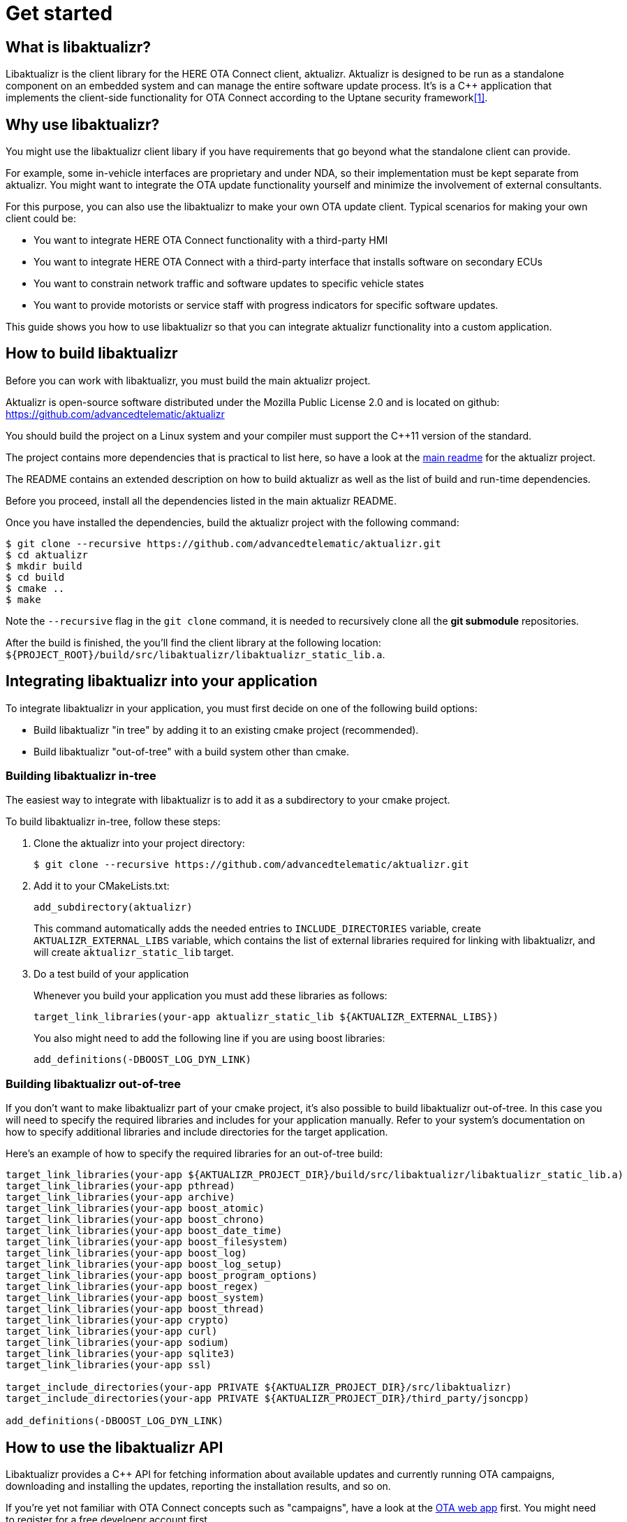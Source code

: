 = Get started
:page-layout: page
:page-categories: [using-libaktualizr]
:page-date: 2018-11-28 14:08:55
:page-order: 2
:icons: font

== What is libaktualizr?

Libaktualizr is the client library for the HERE OTA Connect client, aktualizr. Aktualizr is designed to be run as a standalone component on an embedded system and can manage the entire software update process. It's is a {cpp} application that implements the client-side functionality for OTA Connect according to the Uptane security framework<<anchor-1,[1]>>.

== Why use libaktualizr?

You might use the libaktualizr client libary if you have requirements that go beyond what the standalone client can provide.

For example, some in-vehicle interfaces are proprietary and under NDA, so their implementation must be kept separate from aktualizr. You might want to integrate the OTA update functionality yourself and minimize the involvement of external consultants.

For this purpose, you can also use the  libaktualizr to make your own OTA update client. Typical scenarios for making your own client could be:

 * You want to integrate HERE OTA Connect functionality with a third-party HMI
 * You want to integrate HERE OTA Connect with a third-party interface that installs software on secondary ECUs
* You want to constrain network traffic and software updates to specific vehicle states
* You want to provide motorists or service staff with progress indicators for specific software updates.

This guide shows you how to use libaktualizr so that you can integrate aktualizr functionality into a custom application.

== How to build libaktualizr

Before you can work with libaktualizr, you must build the main aktualizr project.

Aktualizr is open-source software distributed
under the Mozilla Public License 2.0 and is located on github:
https://github.com/advancedtelematic/aktualizr

You should build the project on a Linux system and your compiler must support
the C++11 version of the standard.

The project contains more dependencies that is practical to list here, so have
a look at the https://github.com/advancedtelematic/aktualizr#security[main readme]
 for the aktualizr project.

The README contains an
extended description on how to build aktualizr as well as the list of
build and run-time dependencies.

Before you proceed, install all the dependencies listed in the main aktualizr README. 

Once you have installed the dependencies, build the aktualizr project with the following command:
[source,bash]
$ git clone --recursive https://github.com/advancedtelematic/aktualizr.git
$ cd aktualizr
$ mkdir build
$ cd build
$ cmake ..
$ make

Note the `--recursive` flag in the `git clone` command, it is needed
to recursively clone all the *git submodule* repositories.

After the build is finished, the you'll find the client library at the following location:
`${PROJECT_ROOT}/build/src/libaktualizr/libaktualizr_static_lib.a`.

== Integrating libaktualizr into your application

To integrate libaktualizr in your application, you must first decide on one of the 
following build options:

* Build libaktualizr "in tree" by adding it to an existing cmake project (recommended).
* Build libaktualizr "out-of-tree" with a build system other than cmake.

=== Building libaktualizr in-tree
The easiest way to integrate with libaktualizr is to add it as a subdirectory
to your cmake project.

.To build libaktualizr in-tree, follow these steps:
. Clone the aktualizr into your project directory:
+
[source,bash]
----
$ git clone --recursive https://github.com/advancedtelematic/aktualizr.git
----

. Add  it to your CMakeLists.txt:
+
[source,cmake]
----
add_subdirectory(aktualizr)
----
+
This command automatically adds the needed entries to `INCLUDE_DIRECTORIES` variable,
create `AKTUALIZR_EXTERNAL_LIBS` variable, which contains the list of external
libraries required for linking with libaktualizr, and will create
`aktualizr_static_lib` target. 


 . Do a test build of your application 
+
Whenever you build your application you must add these libraries as follows:
+
[source,cmake]
target_link_libraries(your-app aktualizr_static_lib ${AKTUALIZR_EXTERNAL_LIBS})
+
You also might need to add the following line if you are using boost libraries:
[source,cmake]
add_definitions(-DBOOST_LOG_DYN_LINK)

=== Building libaktualizr out-of-tree
If you don't want to make libaktualizr part of your cmake project, it's also
possible to build libaktualizr out-of-tree. In this case you will need
to specify the required libraries and includes for your application manually. Refer to your system's documentation on how to specify additional libraries and include directories for the target application.

Here's an example of how to specify the required libraries for an out-of-tree build:
[source,cmake]
----
target_link_libraries(your-app ${AKTUALIZR_PROJECT_DIR}/build/src/libaktualizr/libaktualizr_static_lib.a)
target_link_libraries(your-app pthread)
target_link_libraries(your-app archive)
target_link_libraries(your-app boost_atomic)
target_link_libraries(your-app boost_chrono)
target_link_libraries(your-app boost_date_time)
target_link_libraries(your-app boost_filesystem)
target_link_libraries(your-app boost_log)
target_link_libraries(your-app boost_log_setup)
target_link_libraries(your-app boost_program_options)
target_link_libraries(your-app boost_regex)
target_link_libraries(your-app boost_system)
target_link_libraries(your-app boost_thread)
target_link_libraries(your-app crypto)
target_link_libraries(your-app curl)
target_link_libraries(your-app sodium)
target_link_libraries(your-app sqlite3)
target_link_libraries(your-app ssl)

target_include_directories(your-app PRIVATE ${AKTUALIZR_PROJECT_DIR}/src/libaktualizr)
target_include_directories(your-app PRIVATE ${AKTUALIZR_PROJECT_DIR}/third_party/jsoncpp)

add_definitions(-DBOOST_LOG_DYN_LINK)
----


== How to use the libaktualizr API

Libaktualizr provides a C++ API for fetching information about available updates
and currently running OTA campaigns, downloading and installing the updates,
reporting the installation results, and so on.

If you're yet not familiar with OTA Connect concepts such as "campaigns", have a look at the https://connect.ota.here.com/#/campaigns[ OTA web app] first. You might need to register for a free develoepr account first. 

The main library header is `src/libaktualizr/primary/aktualizr.h` and it also
includes few other libaktualizr headers. 

To use the API, add `src/libaktualizr` directory to your include path and add `#include "primary/aktualizr.h"` to your source file.

When using the API, consider the following points:

* Most of the API calls, unless specified otherwise, are asynchronous and return
`std::future` which contains the corresponding result type.
* Result types are defined in the `src/libaktualizr/primary/results.h` header.
* Asynchronous commands are posted to the command queue and executed
in sequential order in a separate thread.
* If the execution is paused, newly issued commands accumulate in the command queue and it's up to the caller to ensure that the queue doesn't get overloaded with unnecessary command duplicates.
* If the execution fails or any other kind of an error occurs,  libaktualizr throws an exception.
+
For asynchronous calls, the exception will be stored
in the shared state associated with `std::future`. All exceptions are subclassed
from AktualizrException class.

For an example of how to use the libaktualizr API, see the sample application. You can find it in the `src/hmi_stub` subfolder of the main aktualizr repository.

=== API Description

==== General management, configuration and control flow

[cols="d,a"]
|===
| TASK | CALL

|*Construct an aktualizr instance*
|[source,cpp]
Aktualizr::Aktualizr(boost::filesystem::path config)
2+| An instance is constructed based on the provided config. A config should at least contain information about provisioning credentials (see
`docs/automatic-provisioning.adoc`, `docs/implicit-provisioning.adoc` or
`hsm-provisioning.adoc` depending on the used provisioning type),
and about the local storage which will be used to store updates and metadata.
For description of all configuration options, please, refer to the
`docs/configuration.adoc` document and to the `config` folder for configuration
examples.

|*Add a new secondary ECU*
|[source,cpp]
void Aktualizr::AddSecondary(const std::shared_ptr<Uptane::SecondaryInterface> &secondary)
2+| You must call this function before you call `Initialize`. To find out more about primary and secondary ECUs, see our https://docs.ota.here.com/concepts/ats-garage-security-with-uptane.html#primary-and-secondary-ecus[Uptane description].

|*Initialize aktualizr*
|[source,cpp]
void Aktualizr::Initialize()
2+| Any secondary ECUs should be added before making this
call. This will provision with the server if required. This must be called before using any other aktualizr functions except `AddSecondary`.

|*Set a callback to receive event notifications*
|[source,cpp]
boost::signals2::connection Aktualizr::SetSignalHandler(std::function<void(shared_ptr<event::BaseEvent>)> &handler)
2+| Returns a signal connection object, which can be disconnected if desired. The events are defined in the `src/libaktualizr/primary/events.h` header.

| *Pause a command*
|[source,cpp]
void Aktualizr::Pause()
2+|Requests the currently running command to pause and freezes the command queue. All commands that were scheduled after the currently executed command will wait
in the command queue until `Resume()` is issued.
Commands that are issued after `Resume()` will be put on a command queue, but not executed until `Resume()` is called.
The `Pause()` function returns immediately, while pausing the running command still may be in progress. The function has no effect in case execution was already paused.

|*Resume a paused command*
|[source,cpp]
void Aktualizr::Resume()
2+|Resumes the execution of a previously paused command and all subsequent commands in the command queue.
Returns immediately. The function has no effect if the execution was not paused.

| *Abort a command*
|[source,cpp]
void Aktualizr::Abort())
2+|Requests the currently running command to abort and flushes the command queue.
The `Abort()` function will block until the command queue is empty and no command is in an executed state. You can also call it on a previously paused instance, but this doesn't change it's paused state. If a paused command is aborted, the execution starts from where the command was last paused in the command queue.

| *Destroy the aktualizr object*
| `Aktualizr::~Aktualizr(Config &config)`
2+|Calls `Abort()` and destroys the aktualizr object.


|===




==== Campaign management commands

[cols="d,a"]
|===
| TASK  | CALL

|*Check for campaigns*
|[source,cpp]
std::future<result::CampaignCheck> Aktualizr::CampaignCheck()
2+|The term "campaign" has a specific meaning in OTA Connect. A campiagn allows users to approve updates and deploy them to devices.

|*Accept a campaign*
|[source,cpp]
std::future<void> Aktualizr::CampaignAccept(const std::string &campaign_id)
2+|A campaign contains an update which must be accepted by the end user (or on behalf of the end user) before it can be installed on the device. This call accepts the campaign so that the update can be installed.

|===

==== Update management commands

[cols="d,a"]
|===
| TASK  |  CALL

|*Sends local device data to the server*
|[source,cpp]
std::future<void> Aktualizr::SendDeviceData()
2+|This data includes network status, installed packages, hardware, an so on.

|*Check for updates*
|[source,cpp]
std::future<result::UpdateCheck> Aktualizr::CheckUpdates()
2+| Fetches Uptane metadata and check for updates. This collects a client manifest, PUTs it to the director, updates the Uptane metadata (including root and targets), and then checks the metadata for updates to the target software.

|*Download target files*
|[source,cpp]
std::future<result::Download> Aktualizr::Download(const std::vector<Uptane::Target> &updates)
2+|Downloads the target files that are specified in the input vector returned by `CheckUpdates`.

|*Install software from target files*
|[source,cpp]
std::future<result::Install> Aktualizr::Install(const std::vector<Uptane::Target> &updates)
2+|  Installs the softtware contained in the previously downloaded target files.

| *???*
|[source,cpp]
std::ifstream Aktualizr::GetStoredTarget(const Uptane::Target &target)
2+|??

|===

==== Miscellaneous commands

[cols="d,a"]
|===
| TASK  | CALL

| *Synchronously check for updates and install them*
|[source,cpp]
void Aktualizr::UptaneCycle()
2+|Synchronously runs an "Uptane cycle" which checks for software updates, downloads any new target files, installs the update, and sends a manifest back to the server.

|*Asynchronously run aktualizr*
|[source,cpp]
std::future<void> Aktualizr::RunForever()
2+|  Asynchronously runs aktualizr indefinitely until `Shutdown`` is called.

|===

== References
[[anchor-1]]
[1] https://docs.ota.here.com/concepts/ats-garage-security-with-uptane.html